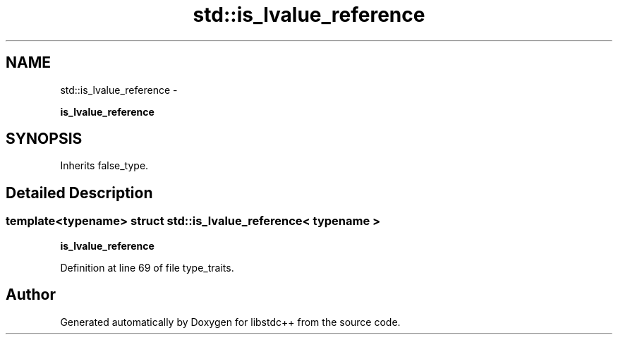.TH "std::is_lvalue_reference" 3 "Sun Oct 10 2010" "libstdc++" \" -*- nroff -*-
.ad l
.nh
.SH NAME
std::is_lvalue_reference \- 
.PP
\fBis_lvalue_reference\fP  

.SH SYNOPSIS
.br
.PP
.PP
Inherits false_type.
.SH "Detailed Description"
.PP 

.SS "template<typename> struct std::is_lvalue_reference< typename >"
\fBis_lvalue_reference\fP 
.PP
Definition at line 69 of file type_traits.

.SH "Author"
.PP 
Generated automatically by Doxygen for libstdc++ from the source code.
